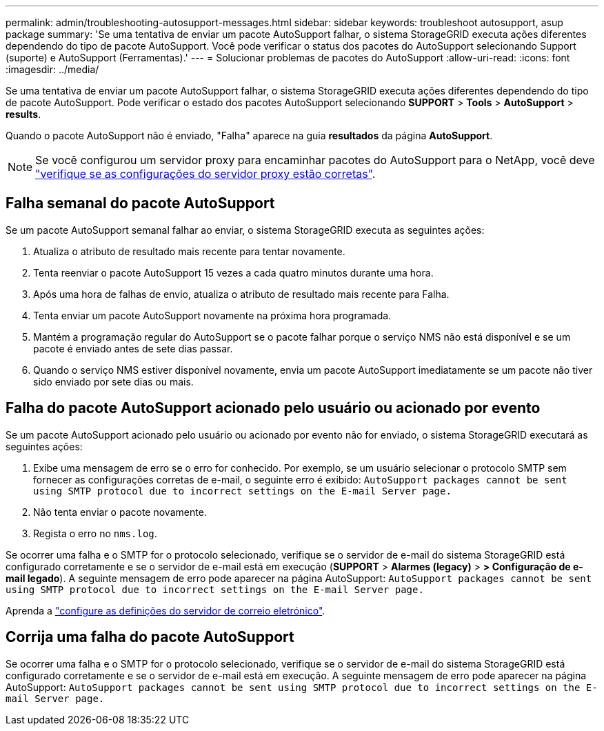 ---
permalink: admin/troubleshooting-autosupport-messages.html 
sidebar: sidebar 
keywords: troubleshoot autosupport, asup package 
summary: 'Se uma tentativa de enviar um pacote AutoSupport falhar, o sistema StorageGRID executa ações diferentes dependendo do tipo de pacote AutoSupport. Você pode verificar o status dos pacotes do AutoSupport selecionando Support (suporte) e AutoSupport (Ferramentas).' 
---
= Solucionar problemas de pacotes do AutoSupport
:allow-uri-read: 
:icons: font
:imagesdir: ../media/


[role="lead"]
Se uma tentativa de enviar um pacote AutoSupport falhar, o sistema StorageGRID executa ações diferentes dependendo do tipo de pacote AutoSupport. Pode verificar o estado dos pacotes AutoSupport selecionando *SUPPORT* > *Tools* > *AutoSupport* > *results*.

Quando o pacote AutoSupport não é enviado, "Falha" aparece na guia *resultados* da página *AutoSupport*.


NOTE: Se você configurou um servidor proxy para encaminhar pacotes do AutoSupport para o NetApp, você deve link:configuring-admin-proxy-settings.html["verifique se as configurações do servidor proxy estão corretas"].



== Falha semanal do pacote AutoSupport

Se um pacote AutoSupport semanal falhar ao enviar, o sistema StorageGRID executa as seguintes ações:

. Atualiza o atributo de resultado mais recente para tentar novamente.
. Tenta reenviar o pacote AutoSupport 15 vezes a cada quatro minutos durante uma hora.
. Após uma hora de falhas de envio, atualiza o atributo de resultado mais recente para Falha.
. Tenta enviar um pacote AutoSupport novamente na próxima hora programada.
. Mantém a programação regular do AutoSupport se o pacote falhar porque o serviço NMS não está disponível e se um pacote é enviado antes de sete dias passar.
. Quando o serviço NMS estiver disponível novamente, envia um pacote AutoSupport imediatamente se um pacote não tiver sido enviado por sete dias ou mais.




== Falha do pacote AutoSupport acionado pelo usuário ou acionado por evento

Se um pacote AutoSupport acionado pelo usuário ou acionado por evento não for enviado, o sistema StorageGRID executará as seguintes ações:

. Exibe uma mensagem de erro se o erro for conhecido. Por exemplo, se um usuário selecionar o protocolo SMTP sem fornecer as configurações corretas de e-mail, o seguinte erro é exibido: `AutoSupport packages cannot be sent using SMTP protocol due to incorrect settings on the E-mail Server page.`
. Não tenta enviar o pacote novamente.
. Regista o erro no `nms.log`.


Se ocorrer uma falha e o SMTP for o protocolo selecionado, verifique se o servidor de e-mail do sistema StorageGRID está configurado corretamente e se o servidor de e-mail está em execução (*SUPPORT* > *Alarmes (legacy)* > *> Configuração de e-mail legado*). A seguinte mensagem de erro pode aparecer na página AutoSupport: `AutoSupport packages cannot be sent using SMTP protocol due to incorrect settings on the E-mail Server page.`

Aprenda a link:../monitor/email-alert-notifications.html["configure as definições do servidor de correio eletrónico"].



== Corrija uma falha do pacote AutoSupport

Se ocorrer uma falha e o SMTP for o protocolo selecionado, verifique se o servidor de e-mail do sistema StorageGRID está configurado corretamente e se o servidor de e-mail está em execução. A seguinte mensagem de erro pode aparecer na página AutoSupport: `AutoSupport packages cannot be sent using SMTP protocol due to incorrect settings on the E-mail Server page.`
